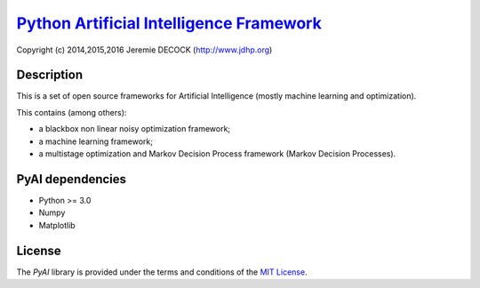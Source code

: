 ===========================================
`Python Artificial Intelligence Framework`_
===========================================

Copyright (c) 2014,2015,2016 Jeremie DECOCK (http://www.jdhp.org)

Description
===========

This is a set of open source frameworks for Artificial Intelligence
(mostly machine learning and optimization).

This contains (among others):

-  a blackbox non linear noisy optimization framework;
-  a machine learning framework;
-  a multistage optimization and Markov Decision Process framework
   (Markov Decision Processes).

PyAI dependencies
=================

-  Python >= 3.0
-  Numpy
-  Matplotlib

License
=======

The `PyAI` library is provided under the terms and conditions of the
`MIT License`_.


.. _MIT License: http://opensource.org/licenses/MIT
.. _Python Artificial Intelligence Framework: http://www.jdhp.org/projects_en.html#pyai
